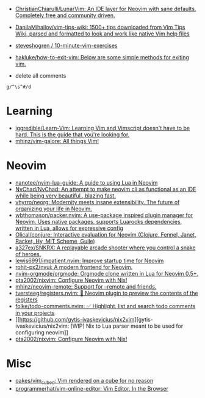 :PROPERTIES:
:ID:       bf0e6a3c-d0de-4559-b811-95a3a7a9f68e
:END:
- [[https://github.com/ChristianChiarulli/LunarVim][ChristianChiarulli/LunarVim: An IDE layer for Neovim with sane defaults. Completely free and community driven.]]
- [[https://github.com/DanilaMihailov/vim-tips-wiki][DanilaMihailov/vim-tips-wiki: 1500+ tips downloaded from Vim Tips Wiki, parsed and formatted to look and work like native Vim help files]]
- [[https://github.com/steveshogren/10-minute-vim-exercises][steveshogren / 10-minute-vim-exercises]]
- [[https://github.com/hakluke/how-to-exit-vim][hakluke/how-to-exit-vim: Below are some simple methods for exiting vim.]]

- delete all comments
: g/^\s^#/d

* Learning
- [[https://github.com/iggredible/Learn-Vim][iggredible/Learn-Vim: Learning Vim and Vimscript doesn't have to be hard. This is the guide that you're looking for.]]
- [[https://github.com/mhinz/vim-galore][mhinz/vim-galore: All things Vim!]]

* Neovim
- [[https://github.com/nanotee/nvim-lua-guide][nanotee/nvim-lua-guide: A guide to using Lua in Neovim]]
- [[https://github.com/NvChad/NvChad][NvChad/NvChad: An attempt to make neovim cli as functional as an IDE while being very beautiful , blazing fast.]]
- [[https://github.com/vhyrro/neorg][vhyrro/neorg: Modernity meets insane extensibility. The future of organizing your life in Neovim.]]
- [[https://github.com/wbthomason/packer.nvim][wbthomason/packer.nvim: A use-package inspired plugin manager for Neovim. Uses native packages, supports Luarocks dependencies, written in Lua, allows for expressive config]]
- [[https://github.com/Olical/conjure][Olical/conjure: Interactive evaluation for Neovim (Clojure, Fennel, Janet, Racket, Hy, MIT Scheme, Guile)]]
- [[https://github.com/a327ex/SNKRX][a327ex/SNKRX: A replayable arcade shooter where you control a snake of heroes.]]
- [[https://github.com/lewis6991/impatient.nvim][lewis6991/impatient.nvim: Improve startup time for Neovim]]
- [[https://github.com/rohit-px2/nvui][rohit-px2/nvui: A modern frontend for Neovim.]]
- [[https://github.com/nvim-orgmode/orgmode][nvim-orgmode/orgmode: Orgmode clone written in Lua for Neovim 0.5+.]]
- [[https://github.com/pta2002/nixvim][pta2002/nixvim: Configure Neovim with Nix!]]
- [[https://github.com/mhinz/neovim-remote][mhinz/neovim-remote: Support for --remote and friends.]]
- [[https://github.com/tversteeg/registers.nvim][tversteeg/registers.nvim: 📑 Neovim plugin to preview the contents of the registers]]
- [[https://github.com/folke/todo-comments.nvim][folke/todo-comments.nvim: ✅ Highlight, list and search todo comments in your projects]]
- [[https://github.com/gytis-ivaskevicius/nix2vim][gytis-ivaskevicius/nix2vim: [WIP] Nix to Lua parser meant to be used for configuring neovim]]
- [[https://github.com/pta2002/nixvim][pta2002/nixvim: Configure Neovim with Nix!]]

* Misc
- [[https://github.com/oakes/vim_cubed][oakes/vim_cubed: Vim rendered on a cube for no reason]]
- [[https://github.com/programmerhat/vim-online-editor][programmerhat/vim-online-editor: Vim Editor. In the Browser]]
